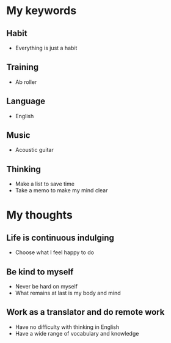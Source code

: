 * My keywords

** Habit
   - Everything is just a habit

** Training
   - Ab roller

** Language
   - English

** Music
   - Acoustic guitar

** Thinking
   - Make a list to save time
   - Take a memo to make my mind clear

* My thoughts

** Life is continuous indulging
   - Choose what I feel happy to do

** Be kind to myself
   - Never be hard on myself
   - What remains at last is my body and mind

** Work as a translator and do remote work
   - Have no difficulty with thinking in English
   - Have a wide range of vocabulary and knowledge
